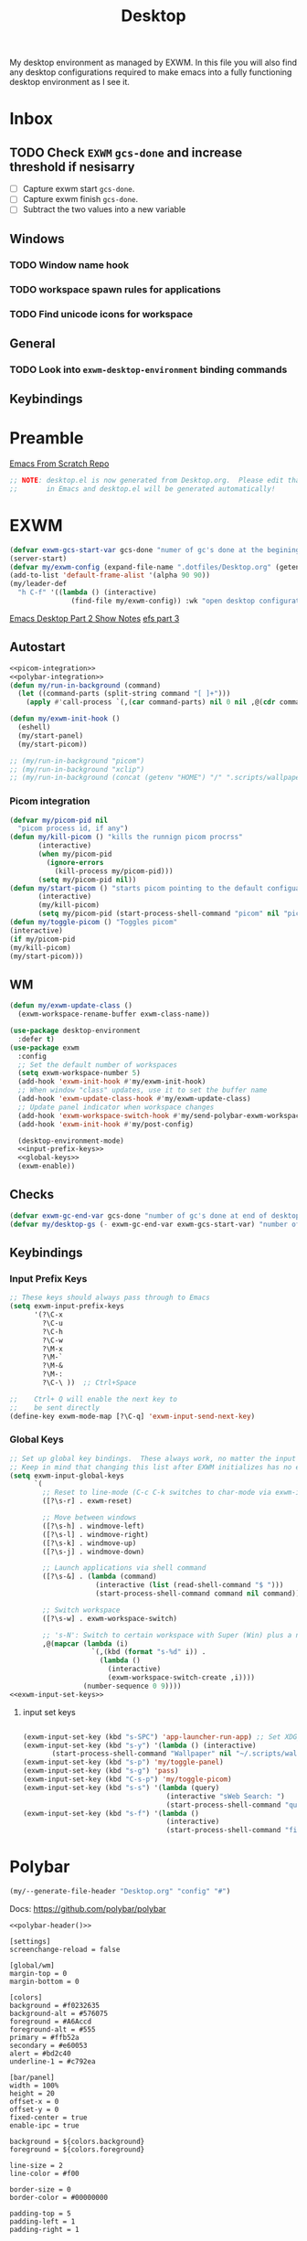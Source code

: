 #+TITLE: Desktop
#+PROPERTY: header-args :tangle config/.config/emacs/desktop.el
My desktop environment as managed by EXWM. In this file you will also find any desktop configurations required to make emacs into a fully functioning desktop environment as I see it.
* Inbox
** TODO Check =EXWM= =gcs-done= and increase threshold if nesisarry
- [ ] Capture exwm start =gcs-done=.
- [ ] Capture exwm finish =gcs-done=.
- [ ] Subtract the two values into a new variable
** Windows
*** TODO Window name hook
*** TODO workspace spawn rules for applications
*** TODO Find unicode icons for workspace
** General
*** TODO Look into =exwm-desktop-environment= binding commands
** Keybindings
* Preamble
[[https://github.com/daviwil/emacs-from-scratch][Emacs From Scratch Repo]]
#+begin_src emacs-lisp
  ;; NOTE: desktop.el is now generated from Desktop.org.  Please edit that file
  ;;       in Emacs and desktop.el will be generated automatically!
#+end_src



*  EXWM
#+begin_src emacs-lisp
  (defvar exwm-gcs-start-var gcs-done "numer of gc's done at the begining of destkop.el")
  (server-start)
  (defvar my/exwm-config (expand-file-name ".dotfiles/Desktop.org" (getenv "HOME")) "EXWM Configuration file name")
  (add-to-list 'default-frame-alist '(alpha 90 90))
  (my/leader-def
    "h C-f" '((lambda () (interactive)
                 (find-file my/exwm-config)) :wk "open desktop configuration"))
#+end_src

[[https://github.com/daviwil/emacs-from-scratch/raw/master/show-notes/Emacs-Desktop-02.org][Emacs Desktop Part 2 Show Notes]]
[[https://github.com/daviwil/emacs-from-scratch/raw/master/show-notes/Emacs-Desktop-03.org][efs part 3]]
** Autostart


#+begin_src emacs-lisp :noweb yes
  <<picom-integration>>
  <<polybar-integration>>
  (defun my/run-in-background (command)
    (let ((command-parts (split-string command "[ ]+")))
      (apply #'call-process `(,(car command-parts) nil 0 nil ,@(cdr command-parts)))))
  
  (defun my/exwm-init-hook ()
    (eshell)
    (my/start-panel)
    (my/start-picom))
  
  ;; (my/run-in-background "picom")
  ;; (my/run-in-background "xclip")
  ;; (my/run-in-background (concat (getenv "HOME") "/" ".scripts/wallpaper.sh draw")))
  #+end_src

*** Picom integration
#+name: picom-integration
#+begin_src emacs-lisp :tangle no
  (defvar my/picom-pid nil
    "picom process id, if any")
  (defun my/kill-picom () "kills the runnign picom procrss"
         (interactive)
         (when my/picom-pid
           (ignore-errors
             (kill-process my/picom-pid)))
         (setq my/picom-pid nil))
  (defun my/start-picom () "starts picom pointing to the default configuation location"
         (interactive)
         (my/kill-picom)
         (setq my/picom-pid (start-process-shell-command "picom" nil "picom")))
  (defun my/toggle-picom () "Toggles picom"
  (interactive)
  (if my/picom-pid
  (my/kill-picom)
  (my/start-picom)))
#+end_src

** WM

#+begin_src emacs-lisp :noweb yes
  (defun my/exwm-update-class ()
    (exwm-workspace-rename-buffer exwm-class-name))
  
  (use-package desktop-environment
    :defer t)
  (use-package exwm
    :config
    ;; Set the default number of workspaces
    (setq exwm-workspace-number 5)
    (add-hook 'exwm-init-hook #'my/exwm-init-hook)
    ;; When window "class" updates, use it to set the buffer name
    (add-hook 'exwm-update-class-hook #'my/exwm-update-class)
    ;; Update panel indicator when workspace changes
    (add-hook 'exwm-workspace-switch-hook #'my/send-polybar-exwm-workspace)
    (add-hook 'exwm-init-hook #'my/post-config)
  
    (desktop-environment-mode)
    <<input-prefix-keys>>
    <<global-keys>>
    (exwm-enable))
  
#+end_src
** Checks
#+begin_src emacs-lisp
  (defvar exwm-gc-end-var gcs-done "number of gc's done at end of desktop.el in total")
  (defvar my/desktop-gs (- exwm-gc-end-var exwm-gcs-start-var) "number of gc's done durring desktop.el evaluation")
#+end_src

** Keybindings
*** Input Prefix Keys

#+NAME: input-prefix-keys
#+begin_src emacs-lisp :tangle no
  ;; These keys should always pass through to Emacs
  (setq exwm-input-prefix-keys
        '(?\C-x
          ?\C-u
          ?\C-h
          ?\C-w
          ?\M-x
          ?\M-`
          ?\M-&
          ?\M-:
          ?\C-\ ))  ;; Ctrl+Space
  
  ;;    Ctrl+ Q will enable the next key to
  ;;    be sent directly
  (define-key exwm-mode-map [?\C-q] 'exwm-input-send-next-key)
  
#+end_src

*** Global Keys

#+NAME: global-keys
#+begin_src emacs-lisp :tangle no :noweb yes
  ;; Set up global key bindings.  These always work, no matter the input state!
  ;; Keep in mind that changing this list after EXWM initializes has no effect.
  (setq exwm-input-global-keys
        `(
          ;; Reset to line-mode (C-c C-k switches to char-mode via exwm-input-release-keyboard)
          ([?\s-r] . exwm-reset)
  
          ;; Move between windows
          ([?\s-h] . windmove-left)
          ([?\s-l] . windmove-right)
          ([?\s-k] . windmove-up)
          ([?\s-j] . windmove-down)
  
          ;; Launch applications via shell command
          ([?\s-&] . (lambda (command)
                       (interactive (list (read-shell-command "$ ")))
                       (start-process-shell-command command nil command)))
  
          ;; Switch workspace
          ([?\s-w] . exwm-workspace-switch)
  
          ;; 's-N': Switch to certain workspace with Super (Win) plus a number key (0 - 9)
          ,@(mapcar (lambda (i)
                      `(,(kbd (format "s-%d" i)) .
                        (lambda ()
                          (interactive)
                          (exwm-workspace-switch-create ,i))))
                    (number-sequence 0 9))))
  <<exwm-input-set-keys>>
#+end_src

**** input set keys
#+NAME: exwm-input-set-keys
#+begin_src emacs-lisp :tangle no
  
  (exwm-input-set-key (kbd "s-SPC") 'app-launcher-run-app) ;; Set XDG_PATH variables
  (exwm-input-set-key (kbd "s-y") '(lambda () (interactive)
         (start-process-shell-command "Wallpaper" nil "~/.scripts/wallpaper.sh set")))
  (exwm-input-set-key (kbd "s-p") 'my/toggle-panel)
  (exwm-input-set-key (kbd "s-g") 'pass)
  (exwm-input-set-key (kbd "C-s-p") 'my/toggle-picom)
  (exwm-input-set-key (kbd "s-s") '(lambda (query)
                                     (interactive "sWeb Search: ")
                                     (start-process-shell-command "qutebrowser" nil (concat "qutebrowser ""\"" query "\""))))
  (exwm-input-set-key (kbd "s-f") '(lambda ()
                                     (interactive)
                                     (start-process-shell-command "firefox" nil "firefox youtube.com")))
#+end_src

* Polybar
:PROPERTIES:
:header-args: :tangle config/.config/polybar/config :noweb yes
:END:
#+NAME: polybar-header
#+begin_src emacs-lisp :tangle no
(my/--generate-file-header "Desktop.org" "config" "#")
#+end_src
Docs: https://github.com/polybar/polybar
#+begin_src conf-toml :noweb yes
  <<polybar-header()>>
  
  [settings]			
  screenchange-reload = false
  
  [global/wm]
  margin-top = 0
  margin-bottom = 0
  
  [colors]
  background = #f0232635
  background-alt = #576075
  foreground = #A6Accd
  foreground-alt = #555
  primary = #ffb52a
  secondary = #e60053
  alert = #bd2c40
  underline-1 = #c792ea
  
  [bar/panel]
  width = 100%
  height = 20
  offset-x = 0
  offset-y = 0
  fixed-center = true
  enable-ipc = true
  
  background = ${colors.background}
  foreground = ${colors.foreground}
  
  line-size = 2
  line-color = #f00
  
  border-size = 0
  border-color = #00000000
  
  padding-top = 5
  padding-left = 1
  padding-right = 1
  
  module-margin = 1
  
  font-0 = "Cantarell:size=14:weight=bold;2"
  font-1 = "Font Awesome:size=12;2"
  font-2 = "Material Icons:size=18;5"
  font-3 = "Fira Mono:size=11;-3"
  
  modules-right = cpu temperature battery date
  
  tray-position = right
  tray-padding = 2
  tray-maxsize = 28
  
  cursor-click = pointer
  cursor-scroll = ns-resize
  modules-left = exwm-workspace
  
  [module/exwm-workspace]
  type = custom/ipc
  hook-0 = emacsclient -e "exwm-workspace-current-index" | sed -e 's/^"//' -e 's/"$//'
  initial = 1
  format-underline = ${colors.underline-1}
  format-padding = 
  [module/cpu]
  type = internal/cpu
  interval = 2
  format = <label> <ramp-coreload>
  format-underline = ${colors.underline-1}
  click-left = emacsclient -e "(proced)"
  label = %percentage:2%%
  ramp-coreload-spacing = 0
  ramp-coreload-0 = ▁
  ramp-coreload-0-foreground = ${colors.foreground-alt}
  ramp-coreload-1 = ▂
  ramp-coreload-2 = ▃
  ramp-coreload-3 = ▄
  ramp-coreload-4 = ▅
  ramp-coreload-5 = ▆
  ramp-coreload-6 = ▇
  
  [module/date]
  type = internal/date
  interval = 5
  
  date = "%a %b %e"
  date-alt = "%A %B %d %Y"
  
  time = %l:%M %p
  time-alt = %H:%M:%S
  
  format-prefix-foreground = ${colors.foreground-alt}
  format-underline = ${colors.underline-1}
  
  label = %date% %time%
  
  [module/battery]
  type = internal/battery
  battery = BAT0
  adapter = ADP1
  full-at = 98
  time-format = %-l:%M
  
  label-charging = %percentage%% / %time%
  format-charging = <animation-charging> <label-charging>
  format-charging-underline = ${colors.underline-1}
  
  label-discharging = %percentage%% / %time%
  format-discharging = <ramp-capacity> <label-discharging>
  format-discharging-underline = ${self.format-charging-underline}
  
  format-full = <ramp-capacity> <label-full>
  format-full-underline = ${self.format-charging-underline}
  
  ramp-capacity-0 = 
  ramp-capacity-1 = 
  ramp-capacity-2 = 
  ramp-capacity-3 = 
  ramp-capacity-4 = 
  
  animation-charging-0 = 
  animation-charging-1 = 
  animation-charging-2 = 
  animation-charging-3 = 
  animation-charging-4 = 
  animation-charging-framerate = 750
  
  [module/temperature]
  type = internal/temperature
  thermal-zone = 0
  warn-temperature = 60
  
  format = <label>
  format-underline = ${colors.underline-1}
  format-warn = <label-warn>
  format-warn-underline = ${self.format-underline}
  
  label = %temperature-c%
  label-warn = %temperature-c%!
  label-warn-foreground = ${colors.secondary}
#+end_src

** Polybar integration
#+NAME: polybar-integration
#+begin_src emacs-lisp :tangle no
  ;; (defun efs/polybar-exwm-workspace ()
  ;;   (pcase exwm-workspace-current-index
  ;;     (0 "")
  ;;     (1 "")
  ;;     (2 "")
  ;;     (3 "")
  ;;     (4 "")))
  (defun my/send-polybar-hook (module-name hook-index)
    (start-process-shell-command "polybar-msg" nil (format "polybar-msg hook %s %s" module-name hook-index)))
  
  (defun my/send-polybar-exwm-workspace ()
    (my/send-polybar-hook "exwm-workspace" 1))
  
  (defvar my/polybar-process nil
    "Holds the process of the running Polybar instance, if any")
  
  (defun my/kill-panel ()
    (interactive)
    (when my/polybar-process
      (ignore-errors
        (kill-process my/polybar-process)))
    (setq my/polybar-process nil))
  
  (defun my/start-panel ()
    (interactive)
    (my/kill-panel)
    (setq my/polybar-process (start-process-shell-command "polybar" nil "polybar panel")))
  
  (defun my/toggle-panel ()
    (interactive)
    (if my/polybar-process
        (my/kill-panel)
      (my/start-panel)))
  
  
#+end_src

** GUIX
:PROPERTIES:
:header-args: :noweb-ref packages :tangle no
:END:
#+begin_src scheme
  "polybar"
#+end_src

* System Environment Configuration 
Here are listed the System level configruation requirments in order for emacs to fuction the way I expect it to.
** Xsession
:PROPERTIES:
:header-args: :tangle config/.xsession :tangle-mode (identity #o755)
:END:
#+NAME: xsession-header
#+begin_src emacs-lisp :tangle no
(my/--generate-file-header "Desktop.org" ".xsession" "#")
#+end_src

#+begin_src sh :noweb yes
  <<xsession-header()>>
#+end_src
#+begin_src sh 
  dunst &
  xclip &
  $HOME/.scripts/wallpaper.sh draw
  exec dbus-launch --exit-with-session emacs -mm -exwm --debug-init
#+end_src

** Ctrl and CapsLock Switch
*** Xmodmap
#+begin_src conf-space :tangle config/.Xmodmap :noweb yes
  clear lock
  clear control
  keycode 66 = Control_L
  add control = Control_L
  add Lock = Control_R
  keycode  23 = BackSpace BackSpace BackSpace BackSpace
  keycode  22 = Tab ISO_Left_Tab Tab ISO_Left_Tab
#+end_src
*** on arch =/etc/X11/xorg.conf.d/90-custom-kbd.conf=
#+begin_src conf-space :tangle no
  Section "InputClass"
  Identifier "keyboard defaults"
  MatchIsKeyboard "on"
  Option "XkbOptions" "ctrl:swapcaps"
  EndSection
#+end_src
* Manifest
#+NAME: desktop-manifest-header
#+begin_src emacs-lisp :tangle no
 (my/--generate-file-header "Desktop.org" "desktop.scm") 
#+end_src
config/.config/guix/manifests/desktop.scm
#+begin_src scheme :tangle config/.config/guix/manifests/desktop.scm :noweb yes
  <<desktop-manifest-header()>>

  (specifications->manifest
   (list "dunst"
         "brightnessctl"
         "libreoffice"
         "perl-file-mimeinfo"
         "network-manager"
         "flatpak"
         "picom"
         "pavucontrol"
         "xclip"
         <<packages>>
         "xwallpaper"
         "sxiv"))
#+end_src

#+NAME: browser-manifest-header
#+begin_src emacs-lisp :tangle no
  (my/--generate-file-header "Desktop.org" "browsers.scm")
#+end_src
config/.config/guix/manifests/browsers.scm
#+begin_src scheme :tangle config/.config/guix/manifests/browsers.scm :noweb yes
  <<browser-manifest-header()>>

  (specifications->manifest
   (list "qutebrowser"
         "firefox"))
#+end_src
